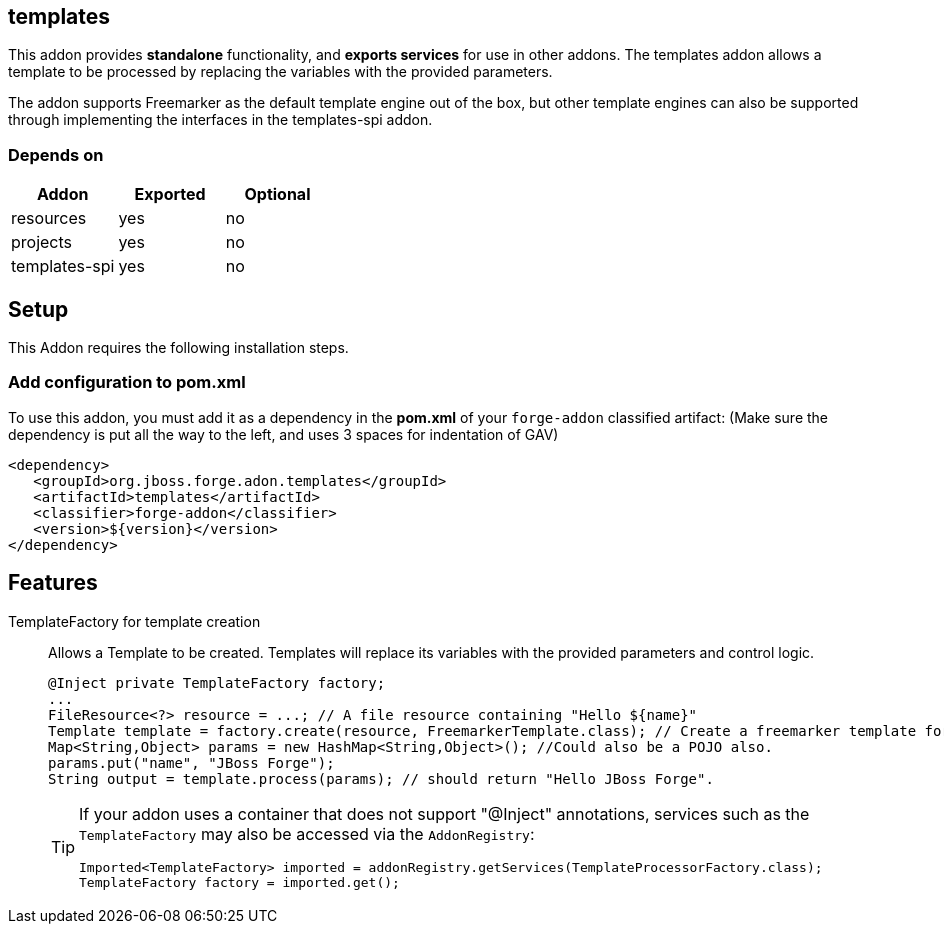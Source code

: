 == templates
:idprefix: id_ 
This addon provides *standalone* functionality, and *exports services* for use in other addons. The templates addon allows a template to be processed by replacing the variables with the provided parameters.

The addon supports Freemarker as the default template engine out of the box, but other template engines can also be supported through implementing the interfaces in the templates-spi addon.
        
=== Depends on
[options="header"]
|===
|Addon |Exported |Optional
|resources
|yes
|no
|projects
|yes
|no
|templates-spi
|yes
|no
|===

== Setup
This Addon requires the following installation steps.

=== Add configuration to pom.xml
To use this addon, you must add it as a dependency in the *pom.xml* of your `forge-addon` classified artifact:
(Make sure the dependency is put all the way to the left, and uses 3 spaces for indentation of GAV)
[source,xml]
----
<dependency>
   <groupId>org.jboss.forge.adon.templates</groupId>
   <artifactId>templates</artifactId>
   <classifier>forge-addon</classifier>
   <version>${version}</version>
</dependency>
----
== Features
TemplateFactory for template creation:: 
Allows a Template to be created. Templates will replace its variables with the provided parameters and control logic.
+
[source,java]
----
@Inject private TemplateFactory factory;
...
FileResource<?> resource = ...; // A file resource containing "Hello ${name}"
Template template = factory.create(resource, FreemarkerTemplate.class); // Create a freemarker template for the given Resource
Map<String,Object> params = new HashMap<String,Object>(); //Could also be a POJO also.
params.put("name", "JBoss Forge");
String output = template.process(params); // should return "Hello JBoss Forge". 
----
+
[TIP] 
====
If your addon uses a container that does not support "@Inject" annotations, services such as the `TemplateFactory` may also be 
accessed via the `AddonRegistry`:
----
Imported<TemplateFactory> imported = addonRegistry.getServices(TemplateProcessorFactory.class);
TemplateFactory factory = imported.get();
----
==== 
